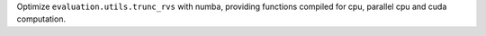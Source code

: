 Optimize ``evaluation.utils.trunc_rvs`` with numba, providing functions compiled for cpu, parallel cpu and cuda computation.
